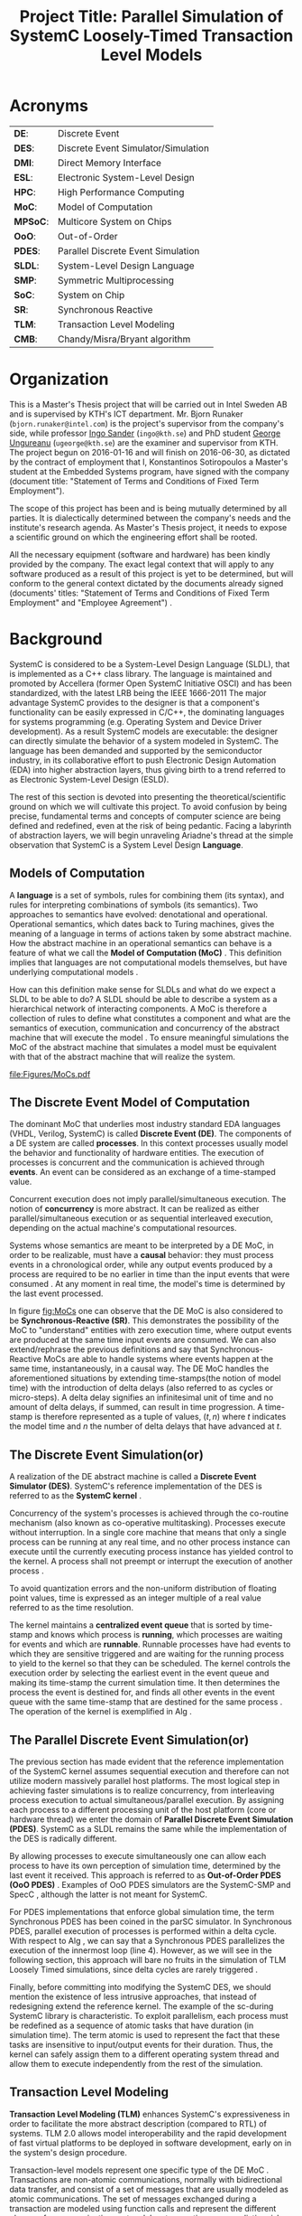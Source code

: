 #+TITLE: Project Title: Parallel Simulation of SystemC Loosely-Timed Transaction Level Models
#+OPTIONS: toc:nil email:nil title:nil author:nil date:nil
#+STARTUP: overview

#+BEGIN_LaTex
\author{
        \textsc{Konstantinos Sotiropoulos}
        \mbox{}\\
        \normalsize
            \texttt{konstantinos.sotiropoulos}
        \normalsize
            \texttt{@intel.com}
}

\date{\today}

\maketitle

\tableofcontents

\clearpage
#+END_LaTex

* Acronyms 							   
| *DE*:    | Discrete Event                      |
| *DES*:   | Discrete Event Simulator/Simulation |
| *DMI*:   | Direct Memory Interface             |
| *ESL*:   | Electronic System-Level Design      |
| *HPC*:   | High Performance Computing          |
| *MoC*:   | Model of Computation                |
| *MPSoC*: | Multicore System on Chips           |
| *OoO*:   | Out-of-Order                        |
| *PDES*:  | Parallel Discrete Event Simulation  |
| *SLDL*:  | System-Level Design Language        |
| *SMP*:   | Symmetric Multiprocessing           |
| *SoC*:   | System on Chip                      |
| *SR*:    | Synchronous Reactive                |
| *TLM*:   | Transaction Level Modeling          |
| *CMB*:   | Chandy/Misra/Bryant algorithm       |
\clearpage


* Organization
This is a Master's Thesis project that will be carried out in Intel Sweden AB and is supervised by KTH's ICT department.
Mr. Bjorn Runaker (\texttt{bjorn.runaker@intel.com}) is the project's supervisor from the company's side, 
while professor [[https://people.kth.se/~ingo/][Ingo Sander]] (\texttt{ingo@kth.se}) and PhD student [[http://people.kth.se/~ugeorge/][George Ungureanu]] (\texttt{ugeorge@kth.se}) are the examiner and supervisor from KTH. 
The project begun on 2016-01-16 and will finish on 2016-06-30, as dictated by the contract of employment that I, Konstantinos Sotiropoulos a Master's student at the Embedded Systems program, have signed with the company 
(document title: "Statement of Terms and Conditions of Fixed Term Employment"). 

The scope of this project has been and is being mutually determined by all parties. 
It is dialectically determined between the company's needs and the institute's research agenda.
As Master's Thesis project, it needs to expose a scientific ground on which the engineering effort shall be rooted.
 
All the necessary equipment (software and hardware) has been kindly provided by the company.
The exact legal context that will apply to any software produced as a result of this project is yet to be determined, 
but will conform to the general context dictated by the documents already signed (documents' titles:  "Statement of Terms and Conditions of Fixed Term Employment" and "Employee Agreement") .




* Background	
SystemC is considered to be a System-Level Design Language (SLDL), that is implemented as a C++ class library.
The language is maintained and promoted by Accellera (former Open SystemC Initiative OSCI) and has been standardized, with the latest LRB being the IEEE 1666-2011 \cite{OpenSystemCInitiative2012}
The major advantage SystemC provides to the designer is that a component's functionality can be easily expressed in C/C++, the dominating languages for systems programming (e.g. Operating System and Device Driver development).
As a result SystemC models are executable: the designer can directly simulate the behavior of a system modeled in SystemC.
The language has been demanded and supported by the semiconductor industry, in its collaborative effort to push Electronic Design Automation (EDA) into higher abstraction layers, thus giving birth to a trend
referred to as Electronic System-Level Design (ESLD).

The rest of this section is devoted into presenting the theoretical/scientific ground on which we will cultivate this project.
To avoid confusion by being precise, fundamental terms and concepts of computer science are being defined and redefined, even at the risk of being pedantic.  
Facing a labyrinth of abstraction layers, we will begin unraveling Ariadne's thread at the simple observation that SystemC is a System Level Design *Language*.

** Models of Computation
A *language* is a set of symbols, rules for combining them (its syntax), and rules for interpreting combinations of symbols (its semantics). 
Two approaches to semantics have evolved: denotational and operational.
Operational semantics, which dates back to Turing machines, gives the meaning of a language in terms of actions taken by some abstract machine. 
How the abstract machine in an operational semantics can behave is a feature of what we call the *Model of Computation (MoC)* \cite{Edwards1997}.
This definition implies that languages are not computational models themselves, but have underlying computational models \cite{Jantsch2005}.

How can this definition make sense for SLDLs and what do we expect a SLDL to be able to do? 
A SLDL should be able to describe a system as a hierarchical network of interacting components.
A MoC is therefore a collection of rules to define what constitutes a component and what are the semantics of execution, communication and concurrency of the abstract machine that will execute the model \cite{Jantsch2005} \cite{Editor2014}.
To ensure meaningful simulations the MoC of the abstract machine that simulates a model must be equivalent with that of the abstract machine that will realize the system.

#+CAPTION: Categorization of three of the most explored MoCs: State Machine, Synchronous Dataflow and Discrete Event(adopted from \cite{Editor2014})
#+NAME: fig:MoCs
[[file:Figures/MoCs.pdf]]


** The Discrete Event Model of Computation
The dominant MoC that underlies most industry standard EDA languages (VHDL, Verilog, SystemC) is called *Discrete Event (DE)*.
The components of a DE system are called *processes*.
In this context processes usually model the behavior and functionality of hardware entities.
The execution of processes is concurrent and the communication is achieved through *events*.
An event can be considered as an exchange of a time-stamped value.

Concurrent execution does not imply parallel/simultaneous execution. 
The notion of *concurrency* is more abstract. 
It can be realized as either parallel/simultaneous execution or as sequential interleaved execution, depending on the actual machine's computational resources.

Systems whose semantics are meant to be interpreted by a DE MoC, in order to be realizable, must have a *causal* behavior: they must process events in a chronological order, 
while any output events produced by a process are required to be no earlier in time than the input events that were consumed \cite{Editor2014}.
At any moment in real time, the model's time is determined by the last event processed.

In figure [[fig:MoCs]] one can observe that the DE MoC is also considered to be *Synchronous-Reactive (SR)*. 
This demonstrates the possibility of the MoC to "understand" entities with zero execution time, where output events are produced at the same time input events are consumed.
We can also extend/rephrase the previous definitions and say that Synchronous-Reactive MoCs are able to handle systems where events happen at the same time, instantaneously, in a causal way.
The DE MoC handles the aforementioned situations by extending time-stamps(the notion of model time) with the introduction of delta delays (also referred to as cycles or micro-steps).
A delta delay signifies an infinitesimal unit of time and no amount of delta delays, if summed, can result in time progression.
A time-stamp is therefore represented as a tuple of values, $(t,n)$ where $t$ indicates the model time and $n$ the number of delta delays that have advanced at $t$.




** The Discrete Event Simulation(or)
A realization of the DE abstract machine is called a *Discrete Event Simulator (DES)*.
SystemC's reference implementation of the DES is referred to as the *SystemC kernel* \cite{OpenSystemCInitiative2012}.

Concurrency of the system's processes is achieved through the co-routine mechanism (also known as co-operative multitasking). 
Processes execute without interruption. In a single core machine that means that only a single process can be running at any real time, 
and no other process instance can execute until the currently executing process instance has yielded control to the kernel.
A process shall not preempt or interrupt the execution of another process \cite{OpenSystemCInitiative2012}.

To avoid quantization errors and the non-uniform distribution of floating point values, time is expressed as an integer multiple of a real value referred to as the time resolution. 

The kernel maintains a *centralized event queue* that is sorted by time-stamp and knows which process is *running*, which processes are waiting for events and which are *runnable*.
Runnable processes have had events to which they are sensitive triggered and are waiting for the running process to yield to the kernel so that they can be scheduled.
The kernel controls the execution order by selecting the earliest event in the event queue and making its time-stamp the current simulation time.
It then determines the process the event is destined for, and finds all other events in the event queue with the same time-stamp that are destined for the same process \cite{Black2010}.
The operation of the kernel is exemplified in Alg \ref{alg:kernel}.

#+BEGIN_LATEX
\begin{algorithm}
\caption{SystemC event loop, adopted from \cite{Schumacher2010}}
\label{alg:kernel}
\begin{algorithmic}[1]

   \While{timed events to process exist}  \Comment{Simulation time progression}
      \State trigger events at that time
      \While {runnable processes exist}   \Comment{Delta cycle progression}
         \While {runnable processes exist}
	     \State run all triggered processes
             \State trigger all immediate notifications
         \EndWhile
         \State update values of changed channels
	 \State trigger all delta time events
       \EndWhile
       \State advance time to next event time
   \EndWhile

\end{algorithmic}
\end{algorithm}
#+END_LATEX


** The Parallel Discrete Event Simulation(or)
The previous section has made evident that the reference implementation of the SystemC kernel assumes sequential execution and therefore can not utilize modern massively parallel host platforms. 
The most logical step in achieving faster simulations is to realize concurrency, from interleaving process execution to actual simultaneous/parallel execution.
By assigning each process to a different processing unit of the host platform (core or hardware thread) we enter the domain of *Parallel Discrete Event Simulation (PDES)*.
SystemC as a SLDL remains the same while the implementation of the DES is radically different.

By allowing processes to execute simultaneously one can allow each process to have its own perception of simulation time, determined by the last event it received.
This approach is referred to as *Out-of-Order PDES (OoO PDES)* \cite{Chen2015}.
Examples of OoO PDES simulators are the SystemC-SMP \cite{Mello2010} and SpecC \cite{Domer2011}, although the latter is not meant for SystemC.

For PDES implementations that enforce global simulation time, the term Synchronous PDES has been coined in the parSC simulator\cite{Schumacher2010}.
In Synchronous PDES, parallel execution of processes is performed within a delta cycle. 
With respect to Alg \ref{alg:kernel}, we can say that a Synchronous PDES parallelizes the execution of the innermost loop (line 4).
However, as we will see in the following section, this approach will bare no fruits in the simulation of TLM Loosely Timed simulations, since delta cycles are rarely triggered \cite{Chen2012}.

Finally, before committing into modifying the SystemC DES, we should mention the existence of less intrusive approaches, that instead of redesigning extend the reference kernel.
The example of the sc-during SystemC library \cite{Moy} is characteristic. 
To exploit parallelism, each process must be redefined as a sequence of atomic tasks that have duration (in simulation time).
The term atomic is used to represent the fact that these tasks are insensitive to input/output events for their duration.
Thus, the kernel can safely assign them to a different operating system thread and allow them to execute independently from the rest of the simulation.



** Transaction Level Modeling					  
*Transaction Level Modeling (TLM)* enhances SystemC's expressiveness in order to facilitate the more abstract description (compared to RTL) of systems.  
TLM 2.0 allows model interoperability and the rapid development of fast virtual platforms to be deployed in software development, early on in the system's design procedure.

Transaction-level models represent one specific type of the DE MoC \cite{Grotker2002}.
Transactions are non-atomic communications, normally with bidirectional data transfer, and consist of a set of messages that are usually modeled as atomic communications.
The set of messages exchanged during a transaction are modeled using function calls and represent the different phases of a communication protocol.
In a transaction one can distinguish two actors:
the *initiator*, the process which initiated the communication, and the *target*, the process which is supposed to service the target's request.

TLM 2.0 API \cite{OpenSystemCInitiative2009} consists of the following features:
- A set of core interfaces
  - A Blocking interface which is coupled with the *Loosely-Timed (LT)* coding style.
  - A non-blocking interface, which is coupled with the *Approximately-Timed (AT)* coding style.
  - The *Direct Memory Interface (DMI)* to enable an initiator to have direct access to a target's memory, bypassing the usual path through the interconnect components used by the transport interfaces. 
  - The *Debug transport interface* to allow an non-intrusive inspection of the system's state.
- The *global quantum* used by the *temporal decoupling* mechanism of the LT coding style, which facilitates faster simulations by reducing the number of context switches performed by the kernel. 
- Initiator and target *sockets* to denote the links (causal dependencies) between processes.
- The *generic payload* which supports the abstract modeling of memory-mapped buses.
- A set of *utilities* to facilitate the rapid development of models.

Figure demonstrates the typical use cases for TLM's different features.
#+CAPTION: TLM 2.0 use cases (adopted from \cite{OpenSystemCInitiative2009}).
#+NAME: fig:tlm_use_cases
[[file:Figures/tlm_use_cases.png]]

The root problem with TLM 2.0 lies in the elimination of explicit channels, which were a key contribution in the early days of research on system-level design.
As most researchers agreed, the concept of separation of concerns was of highest importance, and for system-level design in particular, this meant the clear separation of computation (in behaviors or modules) and communication (in channels)
Regrettably, SystemC TLM 2.0 chose to implement communication interfaces directly as sockets in modules and this indifference between channels and modules thus breaks the assumption of communication being safely encapsulated in channels.
Without such channels and modules thus breaks the assumption of communication being safely encapsulated in channels.
Without such channels, there is very little opportunity for safe parallel execution \cite{Liu2015}.




* Problem statement
The distribution of simulation time opens Pandora's box. 
Protecting the OoO PDES from *causality errors* demands certain assumptions and the addition of complex implementation mechanisms.

The first source of causality errors arises when the system's state variables are not distributed, in a disjoint way, among the processes \cite{Fujimoto1990}.
A trivial realization of the above scenario is depicted in figure [[fig:causality_shared_state]]. Processes $P_1$ and $P_2$ are executing simultaneously, while sharing the system's state variable $x$.
Events $E_1$ and $E_2$ are executed by $P_1$ and $P_2$ respectively. If we assume that in real time $E_2$ is executed before $E_1$, then we have implicitly broken causality, since $E_1$ might be influenced
by the value of $x$ that the execution of $E_2$ might have modified. Furthermore, one must observe that this kind of implicit interaction between $P_1$ and $P_2$ can not be expressed in a DE MoC. 
This is a meta-implication of the host platform's shared memory architecture.

#+CAPTION: Causality error caused by the sharing of the system's state variable $x$ by $P_1$ and $P_2$.
#+NAME: fig:causality_shared_state
[[file:Figures/causality_shared_state.png]]

The second and most difficult to deal with source of causality errors is depicted in figure [[fig:causality_safe_events]]. 
Event $E_1$ affects $E_2$ by scheduling a third event $E_3$ which, for the sake of argument, modifies the state of $P_2$. 
This scenario necessitates sequential execution of all three events. 
Thus the fundamental problem in PDES, in the context of this scenario, becomes the question: how can we deduce that it is safe to execute $E_2$ in parallel with $E_1$, without actually executing $E_1$ \cite{Fujimoto1990}?
However, one must notice that the kind of interaction that yields this problematic situation is explicitly stated in the model.

#+CAPTION: Causality error caused by the unsafe execution of event $E_2$ (adopted from \cite{Fujimoto1990}).
#+NAME: fig:causality_safe_events
[[file:Figures/causality_safe_events.png]]

The last example makes evident the fact that the daunting task of preserving causality in the simulation is all about *process synchronization*.
For example, each process must be able to communicate to each of its peers (processes that is linked with) the message: 
"I will not send you any event before $t_1$, so you can proceed with processing any event you have with time-stamp $t_2$ where $t_2 < t_1$".

PDES synchronization algorithms, with respect to how they deal with causality errors, have been classified into two categories: *conservative* and *optimistic* \cite{Fujimoto2015}.
Conservative mechanisms strictly avoid the possibility of any causality error ever occurring by means of model introspection and static analysis.
On the other hand, optimistic/speculative approaches use a detection and recovery approach: when causality errors are detected a rollback mechanism is invoked to restore the system.
An optimistic compared to a conservative approach will theoretically yield better performance in models where communication, thus the probability of causality errors, is below a certain threshold \cite{Fujimoto1990}.

Both groups present severe implementation difficulties.
For conservative algorithms, model introspection and static analysis tools might be very difficult to develop,
while the rollback mechanism of an optimistic algorithm may require complex entities, such as a hardware/software transactional memory \cite{Anane2015} .


* Problem
This project evaluates the efficiency of existing process synchronization algorithms when applied to the parallel simulation
of Loosely-Timed Transaction Level Models on Symmetric Multiprocessing platforms.


* Hypothesis
We hypothesize that by following a conservative approach on implementing a SystemC OoO PDES 
we will yield semantically equivalent and scalable simulations with respect to the reference SystemC DES.   


* Purpose
The vision of a fully automated and connected society, the IoT revolution has promised to deliver,
is depending on the industry's ability to deliver novel, complex and heterogeneous cyber-physical systems with short time-to-market constraints.
To live up to these expectations, the engineering discipline of ESLD must provide an answer to a number of questions:
\newline
*High-Level Synthesis*: How a system described in a SLDL can be realized in a structured and automatic way? 
Which of its components should be mapped in hardware entities like Digital Signal Processors (DSPs), Field Programmable Gate Arrays (FPGAs) or Application Specific Integrated Circuits (ASICs)?
Which of its components could be software for some kind of Central Processing Unit (CPU)?
Which is the optimal mapping that satisfies the system's requirements and yields a minimum power consumption?
\newline
*Correct-by-design*: Can a high-level synthesis design methodology yield correct-by-design implementations?
Can a system be formally verified given its abstract representation, early on in the design procedure?
Can we free the huge amount of resources wasted in mundane testing and debugging procedures that sometimes can not even provide any formal guarantee about the system's behavior?
\newline
*Improving the co-simulation speed for hardware and software*: Can we develop a virtual prototype of the platform early on in the development cycle, 
so that software engineers can begin developing integral applications without having to wait for the silicon to arrive?
Can we make the simulation fast and accurate, utilizing all the latest developments in High Performance Computing (HPC)?
This project hopes to deliver an infinitesimal contribution in solving the latter class of questions.





* Goals and Objectives
If the timing constraints stretched beyond the scope of a Master Thesis, 
the project's self-actualization would require the development/production of the following components (sorted in descending significance order):
1. An OoO PDES implementation of the SystemC kernel.
2. A proof of concept application of the proposed kernel, on a sufficiently parallel system, running a substantially parallel application, on top of a Linux kernel.
3. The Master Thesis report document.
4. A static analysis/introspection tool for parsing the SystemC description of the system and extracting its pure representation, in terms of processes and links.
5. A code generation tool for constructing the communication and synchronization mechanisms.
6. A way of sequencing the application of the previous tools, either in the kernel's elaboration phase, or using a "gluing" script.
7. A TLM 2.0 coding style to minimize the effort and complexity of the analysis and generation tools.
8. A way to ensure the kernel's OSCI compliance.
9. A roadmap for elevating the simulation from SMP parallel to distributed, in a cluster of SMP nodes, parallel.

Given the time constraints, the primary focus falls on the first three objectives.
The automation and generality the tools could deliver will be emulated by manual and ad-hoc solutions.







* Methods
** Assumptions and delimitations
The IEEE Standard for SystemC states the following about non reference implementations of the kernel:
"An implementation running on a machine that provides hardware support for concurrent processes may permit two or more processes to run concurrently
provided that the behavior appears identical to the co-routine semantics defined in this subclause.
In other words, the implementation would be obliged to analyze any dependencies between processes and to constrain their execution to match the co-routine semantics " \cite{OpenSystemCInitiative2012}.
We assume that our implementation, since it is designed to deliver causal simulations, has a strong coverage over this directive (consider the TLM 2.0 temporal decoupling technique which often yields inaccurate simulations)

However, the feasibility of the introspection and code generation procedures, imposes certain limitations on SystemC's expressive capabilities.
This is the main reason our kernel can not be considered to be compliant with the standard.

We also state that by assuming/enforcing the principle of one process per module and not allowing a module to execute another module's functions in its context (TLM 2.0 blocking transport interface), 
we hope to avoid causality errors caused by processes sharing system variables.




** Process synchronization algorithm 
We will begin our experimentations using a class of conservative synchronization algorithms originating from the work of *Chandy/Misra/Bryant (CMB)* \cite{Bryant} \cite{Chandy1979}.
Listing \ref{alg:kernel} demonstrates how these algorithms deal with the fundamental dilemma presented in section [[Problem statement]], figure [[fig:causality_safe_events]].

#+BEGIN_LATEX
\begin{algorithm}
\caption{Process event loop, adopted from \cite{Fujimoto1999}}
\label{alg:initial_CMB}
\begin{algorithmic}[2]

   \While{simulation is not over}  
      \State \textbf{Block} until each incoming link queue contains at least one event
      \State remove event with the smallest time-stamp M from its queue.
      \State set clock = M
      \State process M
   \EndWhile

\end{algorithmic}
\end{algorithm}
#+END_LATEX

However, a naive realization of the algorithm leads to deadlock situations like the one depicted in figure [[fig:deadlock]].
The queues placed along the red loop are empty, thus simulation has halted, even though there are pending events (across the blue loop).

#+CAPTION: adopted from \cite{Fujimoto1999}
#+NAME: fig:deadlock
[[file:Figures/Deadlock.png]]

The deadlock avoidance mechanism that lies in the core of the CMB class of algorithms can be demonstrated with the following example:
Let us assume that $P_3$ is at time 5.
Furthermore, let us assume that we have the *a priori* knowledge that $P_3$ has a minimum event processing time of 3 (simulated).
We will call this knowledge *lookahead*.
$P_3$ could create a *null event*, with no data value, but with a time-stamp $t$(8) = clock(5) + lookahead(3) and place it on its outgoing links.
A null event is still an event, so $P_2$ by processing it would advance its clock to 8.
In the same fashion, let us assume that $P_2$ has a lookahead of 2 and upon processing $P_3$ null event, 
it will generate a null event for $P_1$ with time-stamp 10. 
Eventually $P_1$ can now safely process actual event with time-stamp 9, thus unfreezing the simulation.

The important points one must notice with this deadlock avoidance mechanism are that:
- Null events are created when a process updates its clock.
- Each process propagates null events on all of its outgoing links.
- This mechanism is mostly dependent to determine sufficiently large lookaheads.




** Introspection and code generation
For the critical task of analyzing the model, identifying the processes and the links between them, we will follow ForSyDe SystemC's approach \cite{Hosein2012}.
Using SystemC's well defined API for module hierarchy (e.g. \texttt{get\_child\_objects()}), along with the introduction of meta objects, the system's structure can be
serialized at runtime, in the pre simulation phase of elaboration.




** Hardware and Software tools 
To ensure efficiency and code readability, we will use the explicit threading mechanisms that come with the latest standards of C++.
The Intel Parallel Studio XE 2016 toolchain will be used for compilation, code analysis and optimization.
We will initially use the Intel® Xeon Phi™ 5120D Coprocessor as the host platform for the simulation.
The coprocessor is situated in a Intel® Xeon E5-2600M v3 server (named lovisa).



** Evaluation Metrics
The first evaluation metric of the proposed kernel will be its strong scalability against the reference SystemC kernel.
It will be determined by keeping the simulation's size constant and varying the number of processing elements.
Furthermore, we will also measure weak scalability, by varying the number of processing elements and the simulation's size symmetrically,
and trying to achieve constant time to simulation end.

The simulation's size can be easily related to the duration of the simulation (in simulated time).
Another way of describing the simulation's size is through the conception of a formula involving the number of system processes, the number of links, the system's topology and the amount of events generated.

The accuracy of the simulation can be measured by the aggregate number of causality errors.
The detection of causality errors must be facilitated in a per process level and the aggregation shall be performed at the end of the simulation.
A concrete realization of the accuracy metric comes in the form of a counter each process increments whenever it executes an event with a time-stamp lower than its clock (the time-stamp of the last processed event).


* Tasks and Time Scheduling
The majority of the remaining time has been partitioned into 3 x 3-4 week long iterations, 
where we will incrementally try to achieve our objectives.
The tasks that comprise the first iteration are the following:
  1. Setup software environment on the first experimentation server (Lovisa)
  2. Manually compile the TLM 2.0 LT example of the SystemC installation, to a multithreaded C++ application, according to the CMB algorithm.
  3. Document Task 1
  4. Find a way to create parameterizable random networks within C++, that can be serialized in a form Matlab can analyze and visualize them.
  5. Create "dummy" process functionality that resembles the behavior of common TLM actors (Instruction Set Simulators, Memory, Timers etc)
  6. Perform a number of simulations of the random systems that correspond to the random networks.
  7. Document Tasks 3-5.

The context of the next iterations will be decided based on the outcome of the first.
To summarize:

#+ATTR_LATEX: :align=|c|c|c|c|
| *Week(s)* | *End Date* |         *Task Number* | *Milestone*     |
|-----------+------------+-----------------------+-----------------|
|       5-7 |      02-18 | Initial Investigation | Project Plan v1 |
|-----------+------------+-----------------------+-----------------|
|         7 |      02-19 |                     1 |                 |
|-----------+------------+-----------------------+-----------------|
|         8 |      02-26 |                     2 |                 |
|-----------+------------+-----------------------+-----------------|
|         9 |      03-02 |                     3 | Status Report 1 |
|-----------+------------+-----------------------+-----------------|
|         9 |      03-04 |                     4 |                 |
|-----------+------------+-----------------------+-----------------|
|        10 |      03-11 |                     5 |                 |
|-----------+------------+-----------------------+-----------------|
|        11 |      03-18 |                     6 |                 |
|-----------+------------+-----------------------+-----------------|
|        12 |      03-23 |                     7 | Status Report 2 |
|-----------+------------+-----------------------+-----------------|
|     12-15 |      04-14 |      Second Iteration | Status Report 3 |
|-----------+------------+-----------------------+-----------------|
|     16-19 |      05-12 |      Third  Iteration | Status Report 4 |
|-----------+------------+-----------------------+-----------------|
|     20-21 |            |         Reserve weeks |                 |
|-----------+------------+-----------------------+-----------------|
|     22-26 |      06-30 |       Project closure | Final Report    |


* References
\renewcommand\refname{}
\bibliography{References}
\bibliographystyle{myIEEEtran}


* 1st Iteration Notes
** What is Blocking and Non-Blocking in MPI's context
The classification is with respect to whether the buffer involved in the communication primitive
is available for re-use in case of send or use in case of receive.

The 4 communication modes still apply for both categories.

_A *nonblocking send* call indicates_
that the system may start copying data out of the send buffer. 
The sender should not modify any part of the send buffer after a nonblocking send operation is called, 
until the send completes.

The completion of a send operation indicates that the sender is now free to update the locations in the send buffer 
It does not indicate that the message has been received, rather, 
it may have been buffered by the communication subsystem.

However, if a *synchronous mode* send was used, the completion of the send operation indicates 
that a matching receive was initiated, 
and that the message will eventually be received by this matching receive.


_A *nonblocking receive* call indicates_
that the system may start writing data into the receive buffer. 
The receiver should not access any part of the receive buffer after a nonblocking receive operation is called, until the receive completes.

The completion of a receive operation indicates that the receive buffer contains the received message, 
the receiver is now free to access it, and that the status object is set. 
It does not indicate that the matching send operation has completed (but indicates, of course, that the send was initiated).






** MPI_Status
The source or tag of a received message may not be known if wildcard values were used in the receive operation. 
Also, if multiple requests are completed by a single MPI function (see Section 3.7.5), a distinct error code may need to be returned for each request.

The status argument also returns information on the length of the message received.
However, this information is not directly available as a field of the status variable and a call to MPI_GET_COUNT is required to “decode” this information.


** MPI Communication modes
As dictated by the MPI version 3.0 standard the following communication modes
are supported \cite{MessagePassingInterfaceForum2012}

_No-prefix for *standard mode*_
In this mode, it is up to MPI to decide whether outgoing messages will be buffered. 

MPI may buffer outgoing messages. 
In such a case, the send call may complete before a matching receive is invoked. 

On the other hand, buffer space may be unavailable, or MPI may choose not to buffer outgoing messages, for performance reasons. 
In this case, the send call will not complete until a matching receive has been posted, and the data has been moved to the receiver.

_B for *buffered mode*_ 
A buffered mode send operation can be started whether or not a matching receive has been posted. 
It may complete before a matching receive is posted. 

However, unlike the standard send, this operation is local, and its completion does not depend on the occurrence of a matching receive. 
Thus, if a send is executed and no matching receive is posted, then MPI *must buffer the outgoing message*, so as to allow the send call to complete. 
*An error will occur if there is insufficient buffer space*. 

The amount of available buffer space is controlled by the user — see Section 3.6. 
Buffer allocation by the user may be required for the buffered mode to be effective.

_S for *synchronous mode*_
A send that uses the synchronous mode can be started whether or not a matching receive was posted. 
However, *the send will complete successfully only if a matching receive is posted*, and the receive operation has started to receive the message sent by the synchronous send. 

Thus, the completion of a synchronous send not only indicates that the send buffer can be reused, 
but it also indicates that the receiver has reached a certain point in its execution, 
namely that it has started executing the matching receive. 

If both sends and receives are blocking operations then the use of the synchronous mode provides synchronous communication semantics: 
a communication does not complete at either end before both processes *rendezvous* at the communication.

_*R for ready mode*_
A send that uses the ready communication mode may be started *only if the matching receive is already posted*. 

Otherwise, the operation is erroneous and its outcome is undefined.
Ready sends are an optimization when it can be guaranteed that a matching receive has already been posted at the destination.

On some systems, this allows the removal of a hand-shake operation that is otherwise required and results in improved performance. 

The completion of the send operation does not depend on the status of a matching receive, and merely indicates that the send buffer can be reused. 

A send operation that uses the ready mode has the same semantics as a standard send operation, or a synchronous send operation; 
it is merely that the sender provides additional information to the system (namely that a matching receive is already posted), that can save some overhead. 

In a correct program, therefore, a ready send could be replaced by a standard send with no effect on the behavior of the program other than performance.

The communication modes are indicated by a one letter prefix.


** Semantics of point-to-point communication
One can think of message transfer as consisting of the following three phases
1. Data is pulled out of the send buffer and a message is assembled
2. A message is transferred from sender to receiver
3. Data is pulled from the incoming message and disassembled into the receive buffer

In a multithreaded implementation of MPI, the system may de-schedule a thread that is blocked on a send or receive operation,
and schedule another thread for execution in the same address space.
*In such a case it is the user's responsibility not to modify a communication buffer until the communication completes*.
Otherwise, the outcome of the computation is undefined

_Order:_
Messages are non-overtaking.

If a sender sends two messages in succession to the same destination, 
and both match the same receive, 
then this operation cannot receive the second message if the first one is still pending. 

If a receiver posts two receives in succession,
 and both match the same message, 
then the second receive operation cannot be satisfied by this message, if the first one is still pending. 

This requirement facilitates matching of sends to receives. 
It guarantees that message-passing code is deterministic, 
if processes are single-threaded and the wildcard MPI_ANY_SOURCE is not used in receives. 
(Some of the calls described later, such as MPI_CANCEL or MPI_WAITANY, are additional sources of nondeterminism.)

_Progress:_
?

_Fairness:_
MPI makes no guarantee of fairness in the handling of communication. 

Suppose that a send is posted. 
Then it is possible that the destination process repeatedly posts a receive that matches this send, 
yet the message is never received, 
because it is each time overtaken by another message, 
sent from another source. 

Similarly, suppose that a receive was posted by a multithreaded process. 
Then it is possible that messages that match this receive are repeatedly received, 
yet the receive is never satisfied, 
because it is overtaken by other receives posted at this node (by other executing threads). 

It is the programmer’s responsibility to prevent starvation in such situations.

_Resource limitations:_
A buffered send operation that cannot complete because of a lack of buffer space is erroneous. 
When such a situation is detected, an error is signaled that may cause the program to terminate abnormally. 
On the other hand, a standard send operation that cannot complete because of lack of buffer space will merely block, 
waiting for buffer space to become available or for a matching receive to be posted. 
This behavior is preferable in many situations. 

Consider a situation where a producer repeatedly produces new values and sends them to a consumer. 
Assume that the producer produces new values faster than the consumer can consume them. 
If buffered sends are used, then a buffer overflow will result. 
Additional synchronization has to be added to the program so as to prevent this from occurring. 
If standard sends are used, then the producer will be automatically throttled,

_A program is *safe* if no message buffering is required for the program to complete_. 
One can replace all sends in such program with synchronous sends, and the program will still run correctly. 
This conservative programming style provides the best portability, 
since program completion does not depend on the amount of buffer space available or on the communication protocol used.


** Failed Attempt to implement the original Bryant Chandi Misra


** Fujimoto
*Lookahead:* If a logical process at simulation time T can only schedule new events with thime stamp of at least T+L, then KL is referred to as the lookahead for the logical process.

An alternative approach to sending a null message after processing each event is a demand-driven approach.
Whenever a process is about to become blocked because the incoming link with the smallest link clock value has no messages waiting to be processed,
it requests the next message (null or otherwise) from the process on the sending side of the link.
The process resumes execution when the response to this request is achieved.
This approach helps to reduce the amount of null message traffic, though a longer delay may be required to receive null messages because two message transmissions are required.


* Old Problem 							   :noexport:
In this project we investigate the feasibility of implementing a SystemC OoO PDES, 
that can lead to scalable simulations of MPSoC Loosely-Timed Transaction Level Models,
on SMP host platforms.


* Computer Science Cheatsheet                                      :noexport:
An _Algorithm_ is a finite description of a sequence of steps to be taken to solve a problem.
Physical processes are rarely structured as a sequence of steps; rather, they are structured as _continuous interactions between concurrent components_.

_Model vs Reality:_ You will never strike oil by drilling through the map (Golomb 1971)

_Concurrency vs Parallelism:_ Consider two "living" threads. On a multicore machine they might be executed in parallel.
On a single core the instructions of each thread are arbitrarily interleaved. In both cases the execution is these two 
threads is characterized as concurrent. Concurrency does not imply simultaneity.

_Chattering Zeno model:_ A moment in the simulation where execution is happening within delta time, not allowing the simulation time to progress.

_Zeno model:_ A model (like Achilles and the Turtle) where simulation time advances slower and slower until it reaches a point where 
it can not advance further(time increment becomes lower than the resolution) and gets trapped in delta time.

_A simulation_ is defined as the execution of model revealing the behaviour of the system being modeled.
A system can be analyzed either by being formally verified or simulated.
Simulation beyond analysis, as a means of constructing a virtual platform.

_A binary file:_ a statically linked library, a dynamically linked library, an object module, a standalone executable.
All binary files contain  meta information, such as the symbol table.

_False Sharing:_ The silent performance killer.
When cores communicate using "shared memory", they are often really just communicating through the cache coherence mechanisms.
A pathological case can occur when two cores access data that happens to lie in the same cache line. 
Normally, cache coherence protocols assign one core, the one that last modifies a cache line, to be the owner of that cache line. If two cores write to the same cache line repeatedly, they fight over ownership. 
Importantly, note that this can happen even if the cores are not writing to the same part of the cache line.
Write contention on cache lines is the single most limiting factor on achieving scalability for parallel threads of execution in an SMP system. \cite{McCool2012}em

_Design Automation_ depends on the high-level modelling and specification of systems.

_Reentrancy (vs Thread Safety):_ A subroutine is called *re-entrant* if it can be interrupted in the middle of its execution and then safely called again (re-entered, for example by the ISR) before its previous invocations complete execution.
*Recursive subroutines must be re-entrant*. A thread-safe code does not necessarily have to be re-entrant.
#+BEGIN_SRC C++
void thread_safe()
{
   acquire_lock
        if interrupted here and the ISR tries to re-enter we are fucked.
   release_lock
}
#+END_SRC

_A computer language:_ can be regarded the medium of communicating an algorithm to a machine.
We want the language to be expressive (like the greek language), portable (like the english language) and efficient (like the swedish)

_Data Parallelism:_ parallelism determined implicitly by data *independence*.

_Bash & C:_ brick and mortar


* ESLD Cheatsheet 						   :noexport:
_RTL modules are pin-accurate:_ This means that the ports of an RTL module directly correspond to wires in the real-world implementation of the module. 

_Is the MoC underlying a PDES a special form of KPN?_


* Terminology 							   :noexport:
| Process   | Provides necessary modeling of independently timed circuits                              |
| Process   | A design artifact that models the behaviour or an aspect of the behaviour an entity has. |
| ESL       | Electronic System Level modeling                                                         |
| Initiator | Historically known as Master                                                             |
| Target    | Historically known as Slave                                                              |


* C++ 								   :noexport:
** Explicit threading in C++
#+BEGIN_SRC cpp
#include <thread>
#+END_SRC


** Introspection vs Reflection
Super important to check Qt.
Although it is a GUI thing, it has a DES (maybe PDES, each QThread runs its own event loop) and a Meta Object Compiler.


** Iterators
Iterators connect algorithms to the elements in a container regardless of the type of the container.
Iterators decouple the algorithm from the data source; an algorithm has no knowledge of the container form which the data originates. 


** DANGER
#+BEGIN_SRC cpp
  class Base{
      void foo(){}
  };
  
  
  class Derived : public Base{
      void bar(){}
  };
  
  
  void dangerous(Base *p, int n){
      for(int i=0; i!=n; i++)
          p[i].foo();
  };
  
  
  void initiate_chaos(){
      Derived d[10];
      dangerous(d, 10);
  }
#+END_SRC


* SystemC 							   :noexport:
** General

*** Parsing the SystemC standard for occurences of the word kernel
Clause 4 of \cite{OpenSystemCInitiative2009} "_Elaboration and simulation semantics_", defines the behavior of the SystemC kernel
and is central to an understanding of SystemC.

The _execution_ of a SystemC application consists of _elaboration_ followed by _simulation_.
Elaboration results in the creation of the module hierarchy.
Elaboration involves the execution of application code, the public shell of the implementation, and the private kernel of the implementation.
Simulation involves the execution of the scheduler, part of the kernel, which in turn may execute processes within the application.

The purpose of the process macros is to _register the associated function with the kernel such that the scheduler can call back that member function during simulation_.

When a port is bound to a channel, the kernel shall call the member function register_port of the channel.

Simulation time is initialized to zero at the start of simulation and increases monotonically during simulation.
The physical significance of the integer value representing time within the kernel is determined by the simulation time resolution.

Since process instances execute without interruption, only a single process instance can be running at any one time,
and no other process instance can execute until the currently executing process instance has yielded control to the kernel.
_A process shall not pre-empt or interrupt the execution of another process._
_This is known as co-routine semantics or co-operative multitasking_

The SystemC sc_module class provides four routines that may be overridden, and they are executed at the boundaries of simulation.
These routines provide modelers with a place to put initialization and clean-up code that has no place to live.
For example, checking the environment, reading run-time configuration information and generating summary reports at the end of simulation.
#+BEGIN_SRC cpp :exports code
void before_end_of_elaboration(void);
void end_of_elaboration(void);
void start_of_simulation(void);
void end_of_simulation(void);
#+END_SRC

A thread of clocked thread process instance is said to be resumed when the kernel causes the process to continue execution,
starting with the statement immediately following the most recent call to function wait.

If the thread or clocked thread process executes the entire function body or executes a return statement and thus returns control to the kernel,
the associated function shall not be called again for that process instance. The process instance is then said to be terminated.

The function next_trigger does not suspend the method process instance; a method process cannot be suspended but always executes to completion before
returning control to the kernel.

The distinction between _suspend/resume_ and _disable/enable_ lies in the sensitivity of the target process during the period while it is suspended or disabled.
With _suspend_ the kernel keeps track of the sensitivity of the target process while it is suspended such that a relevant event notification or time-out 
while suspended would cause the process to become runnable immediately when resume is called.
With _disable_ the sensitivity of the target process is nullified while it is suspended such that the process is not made runnable by the call to enable, but only on the next
relevant event notification or time-out subsequent to the call to enable.

If a process kills itself, the statements following the call to kill shall not be executed again during the current simulation, and control shall return to the kernel.

_STOPPED AT OCCURENCE 44_


*** Parsing the SystemC standard for occurences of the phrase set of
Set of runnable processes
Set of update requests
Set of delta notifications
Set of time-outs
Set of timed notifications


*** Parsing the SystemC standard for occurences of the phrase simulation time
43/105:
Synchronization may be strong in the sense that the sequences of communication events
is precisely determined in advance, or weak in the sense that the sequence of communication events
is partially determined by the detailed timing of the individual processes.

Strong synchronization is easily implemented in SystemC using FIFOs or semaphores, allowing a completely
untimed modeling style where in principle simulation can run without advancing simulation time.

Untimed modeling in this sense is outside the scope of TLM 2.0. On the other hand, a fast virtual
platform model allowing multiple embedded software threads to run in parallel may use either strong or weak
synchronization. In this standard, the appropriate coding style for such a model is termed loosely-timed.


*** Port vs Export
The purpose of port and export bindings is to enable a port or export to _forward interface method calls made during simulation._
A port _requires_ the services defined by an interface.
An export _provides_ the services defined by an interface.

Forward path form initiator to target.
Backward path from target back to initiator.


*** TODO Parsing the SystemC standard for occurences of the phrase update phase 











SC_THREADs are not threads. They are coroutines.

Coroutines are subroutines that allow multiple entry points for suspending and resuming execution at certain locations.

SystemC does not offer real concurrency. It simulates concurrency using ...

The SystemC kernel implements cooperative scheduling where each SC_THREAD willingly relinquishes control to allow other SC_THREADs to execute.

In order to implement that cooperative scheduling strategy using coroutines, a threading library is used.


The scheduler advances simulation time to the time of the next event, 
then runs any processes due to run at that time of sensitive to that event.

Computations that take some time are usually modeled by instantaneous computations followed by a SystemC wait.

A _scheduler_ manages the threads by use of queues, such as READY, which contains all those that are ready to execute
and WAIT which contains threads waiting for events.

_Threads_ switch between READY and WAIT during simulation subject to event notification and time advances.

Events are delivered in an inner loop called _delta-cycle_ and simulation time advances in an outer loop _time-cycle_.


** Co-routine semantics
\cite{OpenSystemCInitiative2012}
Since process instances execute without interruption, only a single process instance can be running at any one time, 
and no other process instance can execute until the currently executing process instance has yielded control to the kernel.
A process shall not pre-empt or interrupt the execution of another process.
This is known as co-routine semantics or co-operative multitasking

An implementation running on a machine that provides hardware support for concurrent processes may permit two or more processes to run concurrently
provided that the behavior appears identical to the co-routine semantics defined in this subclause.
In other words, the implementation would be obliged to analyze any dependencies between processes and to constrain their execution to match the co-routine semantics.

Software modules that interact with one another as if they were performing I/O operations. (Conway 1963)

Co-routine semantics are linked to Kahn process networks.

*** Impediments to speed
_Context switching:_
- Every time you see a SC_THREAD -> _wait_ or a SC_METHOD -> _next_trigger() return_
- Complex bus protocols and lots of processes


** Dynamic processes with sc_spawn


** sc_elab_and_sim
sc_elab_and_sim is used to simplify the invocation of SystemC from a user-defined main() function.
If you do not have your own main(), you do not need sc_elab_and_sim


** sc_simcontext::crunch
This process implements the simulator's execution of processes.
It is a while(true) thing

sc_simcontext::crunch
sc_simcontext::simulate
sc_core::start
sc_main
sc_elab_and_sim
main


* TLM 2.0 							   :noexport:
** General
The story of Virtual Platform is old

- Transaction-level memory-mapped _bus modeling_.
- Register accurate and functionally complete.
- Fast enough to boot software O/S in seconds.
- Loosely-timed and approximately-timed modeling.
- Interoperable API for memory-mapped bus modeling.
- Generic payload and extension mechanism
- Avoid adapters where possible

Facilitating the simulation of systems, with inter communicating components.
The components are modeled on a functional level.

TLM 2.0 consists of:
- A set of core interfaces
  - Blocking
  - Non-blocking
  - DMI
  - Debug transport interface
- The global quantum
- Initiator and target sockets
- Generic payload
- Base protocol
- Utilities


References to a single transaction object are passed along the forward and backward paths.


#+BEGIN_LATEX
\tikzstyle{block} = [draw, fill=blue!4!white, rectangle, minimum height=3em, minimum width=6em]
\begin{figure}
\begin{tikzpicture}[auto, node distance=2cm]

\node [block] (payload) {Generic payload};
\node [block, right of=payload] (phases)  {Phases};
\node [block, below of=payload] (sockets) {Initiator and target sockets};
\node [block, below of=sockets] (tlm)     {TLM-2 core interfaces: 
                                               \begin{itemize}
					       \item {Blocking transport interface}
					       \item {Non-blocking transport interface}
					       \item {Direct memory interface}
					       \item {Debug transport interface}
					       \end{itemize}
					       };

\draw [->] (payload) -- (sockets);
\draw [->] (phases)  -- (sockets);
\draw [->] (sockets) -- (tlm);

\end{tikzpicture}\caption{TLM 2.0 Interoperability layer for bus modeling}
\end{figure}
#+END_LATEX

The TLM LRM provides guidance for constructing interoperable models


** Transaction
A transaction is an abstraction of communication.
Two way communication.


** Sockets
A socket combines a port with an export.
An _initiator socket_ is derived from class sc_port and has an sc_export. It has the port for the forward path and the export for the backward path.
An _target_socket_    is derived from class sc_export and has an sc_port ([[~/pSystemC/src/tlm_core/tlm_2/tlm_sockets/tlm_target_socket.h][tlm_base_target_socket]])

Only the most derived classes *tlm_initiator_socket* and *tlm_target_socket* are typically used directly by applications. 
These two sockets are parameterized with a protocol traits class that defines the types used by the forward and backward interfaces.
Sockets can only be bound together if they have the identical protocol type.


** Generic Payload
It supports the _abstract modeling of memory-mapped buses_, 
together with an extension mechanism to support the modeling of specific bus protocols whilst maximizing interoperability.

The main features of the generic payload are:
- Command 
  Is it read or write?
- Address
  What is the address
- Data
  A pointer to the physical data as an array of bytes
- Byte Enable Mask
- Response
  An indication of whether the transaction was successful, and if not the nature of the error

*** Streaming Width
In case of *multi-beat* transactions the ratio of the data length over the streaming width will give the number of beats. 


** Initiators and Targets
A module's processes may act as either initiators or targets.
An initiator is responsible for creating a payload and calling the transport function to send it.
A target receives payloads from the transport function for processing and response.
In the case of non-blocking interfaces the target may create new transactions backwards in response to a transaction from an initiator.
Initiator calls are made through initiator sockets, target calls received through target sockets.
A module may implement both target and initiator sockets, allowing its threads to both generate and receive traffic.


** Blocking, Non-Blocking, Debug and Interfaces/Transport Call
_How does TLM contribute to performance boost:_ You do 1 wait, rather than many waits.

With the blocking interface you can have wat() on the target code.

Why does the nb_transport_if defines 4 phases?
- To enable


** Direct Memory Interface
_Characteristics:_
- Allows direct backdoor access into memory
- *Allows un-inhibited ISS execution:* 
  (Instead of roaming through the hierarchy of a buss system-Fast software execution)


** Socket
In order to pass transactions between initiators and targets, TLM-2.0 uses sockets.
An initiator sends transactions out through an _initiator socket_, and a target receives incoming transactions through a _target socket_.
A socket is basically a convinience class, wrapping up a port and an export.

[[file:Figures/tlm_socket.png]]






** Blocking interface
This interface allows only two timing points to be associated with each transaction, 
corresponding to the call to and return from the blocking transport function.



** Loosely Timed Coding Style
Notes from Video Lecture: [[http://videos.accellera.org/tlm20tutorial/David_Black/player.html][David Black, XtremeEDA USA: TLM Mechanics]]					   
_FAST-NOT ACCURATE_ (In terms of timing?): Less detail means faster simulation. Less context switching means also faster simulation.
A fast, loosely-timed model is typically expected to use the _blocking transport interface_ the _DMI_ and _temporal decoupling_.
_Older terminology:_ UnTimed - Programmer's View
_Use Cases:_
- Early Software Development
_Characteristics:_
- Only sufficient timing detail to _boot O/S and run multi-core systems. It can express the modeling of _timers and _interrupts_
- Processes can run ahead of simulation time (_temporal decoupling_)
- Each transaction has _2 timing points_: begin and end
- Uses direct memory interface (_DMI_)

_Temporal decoupling:_
Each process runs ahead up to quantum boundary.
sc_time_stamp() advances in multiples of the quantum.
Deterministic communication requires explicit synchronization.

_DMI:_
When combined with temporal decoupling may lead to completely crappy situations.
The language neither the simulator do not protect the designer.
It is like a hole in the legal system.


** Approximately-timed
_ACCURATE_ (In terms of timing?)
_Older terminology:_ Cycle Accurate
_Use cases:_
- Architectural Analysis, Software Performance Analysis
- Hardware Verification


** Loosely-timed coding style and temporal decoupling
Individual SystemC processes are permitted to run ahead in a local "time warp" without actually advancing simulation time
until they need to synchronize with the rest of the system.
Temporal decoupling can result in very fast simulation for certain systems because it increases the data and code locality and reduces scheduling overhead of the simulator.

*Each process is allowed to run for a certain time slice or quantum before switching to the next, or instead may yield control when it reaches an explicit synchronization point.*

The quantum value represents a tradeoff between simulation speed and accuracy.

For a fine grained model, the overhead of event scheduling and process context switching becomes the dominant factor in simulation speed.
Therefore allowing a process to run ahead of the simulation time will speed up the simulation.
Until it needs to interact with another process, for example read or update a variable belonging to another process.

The processs that runs ahead of simulation time creates a time warp

Each process is responsible for determining whether it can run ahead of simulation time without breaking the functionality of the model.
When a process encounters an external dependency it has two choices: either force synchronization, 
which means yielding to allow all other processes to run as normal until simulation time catches up, or sample or update the current value and continue.


** Debuggin the AT 2 phase example
*** Call stack when calling the constructor of a module
constructor of current module
constructor of top module
sc_main
sc_elab_and_sim
main


* Distributed Simulations 					   :noexport:
I must say something about parallelization through running many parallel/distributed simulations since it is a common practise in the industry.
This is how they are solving the problem at the moment.
Maybe quote my supervisor.


* Super Important Issues 					   :noexport:
\cite{Fujimoto1999}
If each LP adheres to the local causality constraint, then the
parallel/distributed execution will yield exactly the same results as a sequential
executlOn of the same simulation program provided that events containing the same
timestamp are processed in the same order in both the sequential and parallel
execution. Events containing the same time stamp are referred to as simultaneous
events.

\cite{Fujimoto1999}
Messages arriving on each incoming link can be stored in a first-in-first-out
(FIFO) queue, which is also time stamp order because of the above restrictions.
*Here, we ignore "local" events that are scheduled by an LP for itself*
In practice, processing ofthese events must be interleaved with the processing ofmessages from
other LPs so that all events are processed in time stamp order, however, this is easy
to accomplish.


* AXM5500 							   :noexport:

A family of communication processors developped by Axxia, formerly owned by LSI (now Intel).

*From the press release of AXM5500:*

The AXM5500 is a flexible combination of general-purpose processors and specialized packet-processing acceleration engines.
These processors and engines use Virtual Pipeline technology, a message-passing control path to efficiently and autonomously process packets.


* Graveyard of potentially usefull plagiarisms                     :noexport:
A very _rudimentary_ look at TLM


An implementation running on a machine that provides hardware support for concurrent processes may permit two or more processes to run concurrently
provided that the behavior appears identical to the co-routine semantics defined in this subclause.
In other words, the implementation would be obliged to analyze any dependencies between processes and to constrain their execution to match the co-routine semantics.



An important limitation of SystemC regarding performance is that the reference implementation is sequential, 
and the official semantics, just like any other Discrete Event Simulator (henceforth DES), make parallel execution difficult.
Most existing work on parallelization of SystemC targets cycle-accurate simulation,
and would be inefficient on loosely timed systems since they cannot run in parallel processes that do not execute simultaneously \cite{Moy}.

\cite{Moy}
The SystemC standard allows this, "provided that the behavior appears identical to the co-routine semantics" \cite{OpenSystemCInitiative2012}
This implies two constraints on a parallel implementation:

- It should not change the order in which processes are allowed to be executed. 
  In particular, the simulated time imposes an order on the execution of processes.
  
An optimistic approach would relax this constraint having a violation detection and rollback mechanism to correct any violations afterwards.
Although this may seem to work with VHDL, with SystemC this is chaotic, since arbitrary C++ code and system calls.

- It should not introduce new race conditions.
  For example, two SystemC processes may safely execute x++ on a shared variable, but running two such processes in parallel cannot be allowed.
  The co-routine semantics of the SystemC kernel guarantee that there will be no race conditions.
  Evaluate-update paradigm


How to realize the DE MoC on top of completely heterogeneous HPC platform 


* Latex Headers 						   :noexport:
#+LATEX_CLASS: article
#+LATEX_CLASS_OPTIONS: [12pt,twoside]
#+LATEX_HEADER: \usepackage[paper=a4paper,dvips,top=1.5cm,left=1.5cm,right=1.5cm, foot=1cm,bottom=1.5cm]{geometry}
#+LATEX_HEADER: \renewcommand{\rmdefault}{ptm} 
#+LATEX_HEADER: \usepackage[scaled=.90]{helvet}
#+LATEX_HEADER: \usepackage{courier}
#+LATEX_HEADER: \usepackage{bookmark}
#+LATEX_HEADER: \usepackage{fancyhdr}
#+LATEX_HEADER: \pagestyle{fancy}
#+LATEX_HEADER: \usepackage[dvipsnames*,svgnames]{xcolor} 
#+LATEX_HEADER: \usepackage{tikz}
#+LATEX_HEADER: \usetikzlibrary{arrows,decorations.pathmorphing,backgrounds,fit,positioning,calc,shapes}
#+LATEX_HEADER: \usepackage[utf8]{inputenc}
#+LATEX_HEADER: \usepackage[swedish,english]{babel}
#+LATEX_HEADER: \usepackage{rotating}		
#+LATEX_HEADER: \usepackage{array}		
#+LATEX_HEADER: \usepackage{graphicx}	 
#+LATEX_HEADER: \usepackage{float}	
#+LATEX_HEADER: \usepackage{color}      
#+LATEX_HEADER: \usepackage{mdwlist}
#+LATEX_HEADER: \usepackage{setspace}   
#+LATEX_HEADER: \usepackage{listings}	
#+LATEX_HEADER: \usepackage{bytefield}  
#+LATEX_HEADER: \usepackage{tabularx}	
#+LATEX_HEADER: \usepackage{multirow}
#+LATEX_HEADER: \usepackage{algorithm}
#+LATEX_HEADER: \usepackage{algpseudocode}	
#+LATEX_HEADER: \usepackage{dcolumn}	
#+LATEX_HEADER: \usepackage{url}	
#+LATEX_HEADER: \usepackage[perpage,para,symbol]{footmisc} 
#+LATEX_HEADER: \usepackage[all]{hypcap}
#+LATEX_HEADER: \definecolor{darkblue}{rgb}{0.0,0.0,0.3} %% define a color called darkblue
#+LATEX_HEADER: \definecolor{darkred}{rgb}{0.4,0.0,0.0}
#+LATEX_HEADER: \definecolor{red}{rgb}{0.7,0.0,0.0}
#+LATEX_HEADER: \definecolor{lightgrey}{rgb}{0.8,0.8,0.8} 
#+LATEX_HEADER: \definecolor{grey}{rgb}{0.6,0.6,0.6}
#+LATEX_HEADER: \definecolor{darkgrey}{rgb}{0.4,0.4,0.4}
#+LATEX_HEADER: \hyphenpenalty=15000 
#+LATEX_HEADER: \tolerance=1000
#+LATEX_HEADER: \newcommand{\rr}{\raggedright} 
#+LATEX_HEADER: \newcommand{\rl}{\raggedleft} 
#+LATEX_HEADER: \newcommand{\tn}{\tabularnewline}
#+LATEX_HEADER: \newcommand{\colorbitbox}[3]{%
#+LATEX_HEADER: \rlap{\bitbox{#2}{\color{#1}\rule{\width}{\height}}}\bitbox{#2}{#3}}
#+LATEX_HEADER: \newcommand{\red}{\color{red}}
#+LATEX_HEADER: \makeatletter
#+LATEX_HEADER: \renewcommand\paragraph{\@startsection{paragraph}{4}{\z@}{-3.25ex\@plus -1ex \@minus -.2ex}{1.5ex \@plus .2ex} {\normalfont\normalsize\bfseries}}
#+LATEX_HEADER: \makeatother
#+LATEX_HEADER: \makeatletter
#+LATEX_HEADER: \renewcommand\subparagraph{\@startsection{subparagraph}{5}{\z@}{-3.25ex\@plus -1ex \@minus -.2ex}{1.5ex \@plus .2ex} {\normalfont\normalsize\bfseries}}
#+LATEX_HEADER: \makeatother
#+LATEX_HEADER: \setcounter{tocdepth}{3}
#+LATEX_HEADER: \setcounter{secnumdepth}{5}
#+LATEX_HEADER: \renewcommand{\headrulewidth}{0pt}
#+LATEX_HEADER: \lhead{K.Sotiropoulos: Master's Thesis}
#+LATEX_HEADER: \chead{Project Plan version 1}
#+LATEX_HEADER: \rhead{\date{\today}}
#+LATEX_HEADER: \makeatletter
#+LATEX_HEADER: \let\ps@plain\ps@fancy 
#+LATEX_HEADER: \makeatother
#+LATEX_HEADER: \setlength{\headheight}{15pt}
